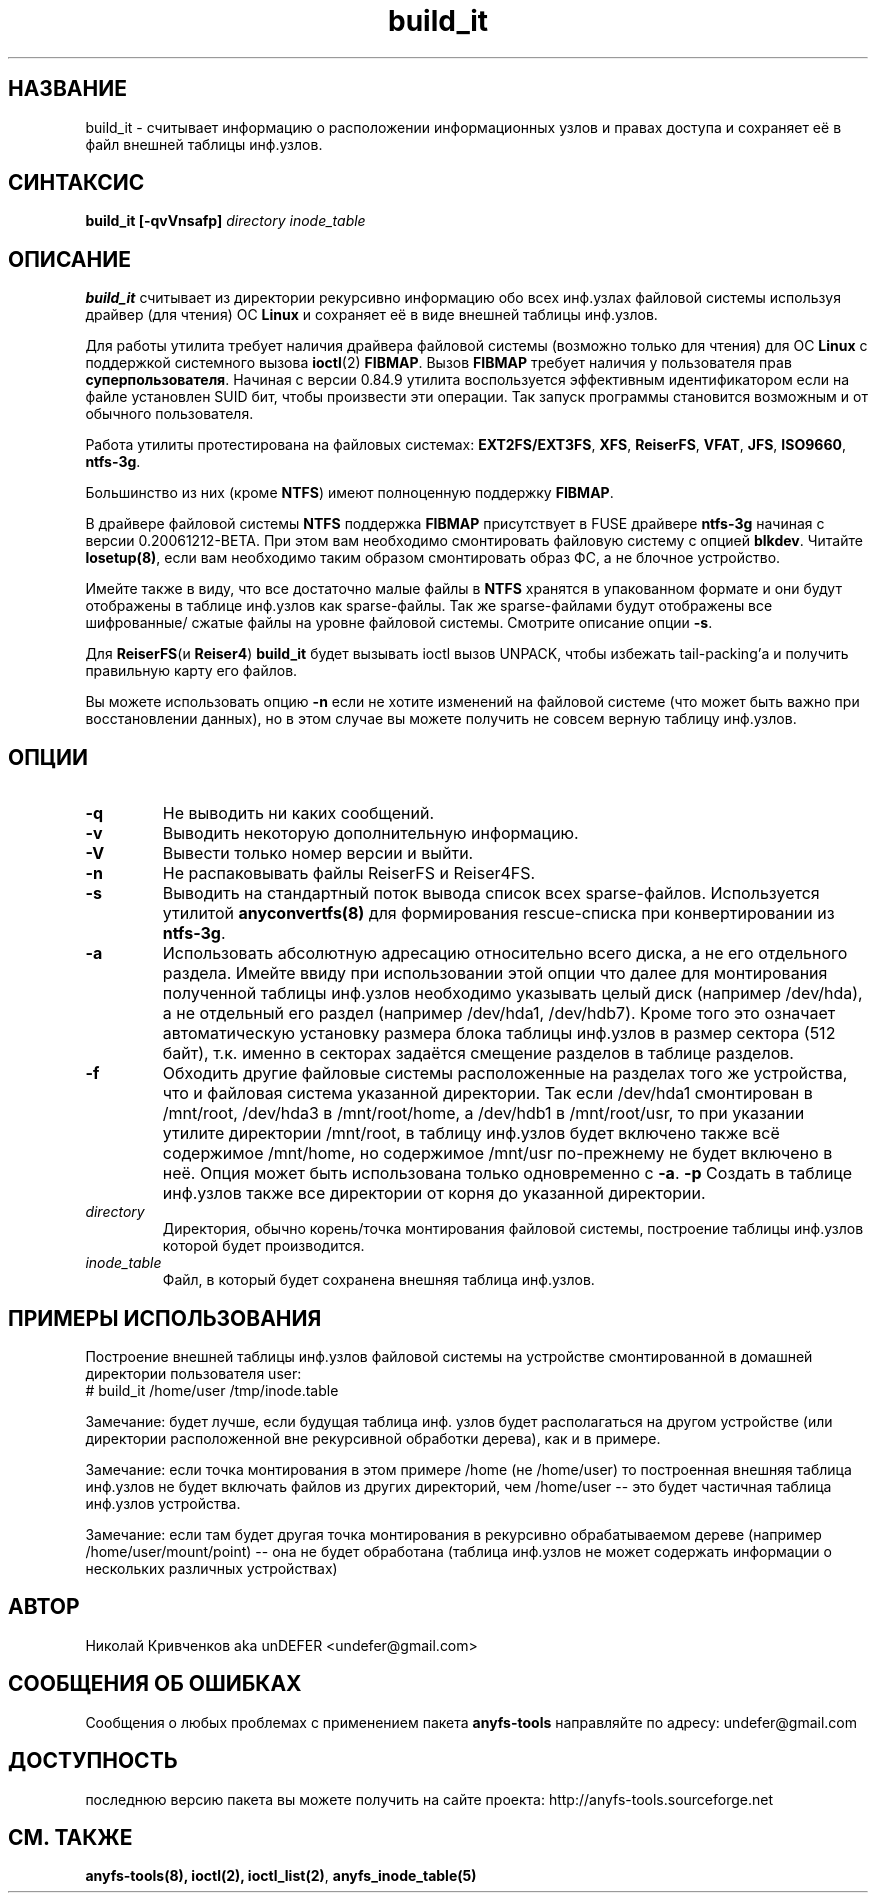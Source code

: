 .TH build_it 8 "27 July 2007" "Version 0.84.12"
.SH "НАЗВАНИЕ"
build_it \- считывает информацию о расположении информационных узлов и \
правах доступа и сохраняет её в файл внешней таблицы инф.узлов.
.SH "СИНТАКСИС"
.BI "build_it [\-qvVnsafp] " "directory inode_table"

.SH "ОПИСАНИЕ"

.B build_it 
считывает из директории рекурсивно информацию обо всех \
инф.узлах файловой системы используя драйвер (для чтения) ОС 
.B Linux
и сохраняет её в виде внешней таблицы инф.узлов.

Для работы утилита требует наличия драйвера файловой системы \
(возможно только для чтения) для ОС 
.B Linux
с поддержкой системного вызова
.BR ioctl (2)
.BR FIBMAP .
Вызов
.B FIBMAP
требует наличия у пользователя прав
.BR суперпользователя .
Начиная с версии 0.84.9 утилита воспользуется эффективным идентификатором \
если на файле установлен SUID бит, чтобы произвести эти операции. \
Так запуск программы становится возможным и от обычного пользователя.

Работа утилиты протестирована на файловых системах:
.BR EXT2FS/EXT3FS , " XFS" , " ReiserFS" , " VFAT" , " JFS" , " ISO9660" , " ntfs-3g" .

Большинство из них (кроме
.BR NTFS )
имеют полноценную поддержку
.BR FIBMAP .

В драйвере файловой системы
.B NTFS
поддержка
.B FIBMAP
присутствует в FUSE драйвере
.BR ntfs-3g
начиная с версии 0.20061212-BETA. \
При этом вам необходимо смонтировать файловую систему с опцией 
.BR blkdev .
Читайте 
.BR losetup(8) , 
если вам необходимо таким образом смонтировать \
образ ФС, а не блочное устройство.

Имейте также в виду, что все достаточно малые файлы в 
.B NTFS 
хранятся \
в упакованном формате и они будут отображены в таблице инф.узлов \
как sparse-файлы. Так же sparse-файлами будут отображены все шифрованные/ \
сжатые файлы на уровне файловой системы. \
Смотрите описание опции 
.BR \-s .

Для
.BR ReiserFS "(и " Reiser4 )
.B build_it
будет вызывать ioctl вызов UNPACK, чтобы избежать tail-packing'а \
и получить правильную карту его файлов.

Вы можете использовать опцию
.B -n
если не хотите изменений на файловой системе (что может быть важно при \
восстановлении данных), но в этом случае вы можете получить не совсем \
верную таблицу инф.узлов.

.SH "ОПЦИИ"
.TP
.B \-q
Не выводить ни каких сообщений.
.TP
.B \-v
Выводить некоторую дополнительную информацию.
.TP
.B \-V
Вывести только номер версии и выйти.
.TP
.B \-n
Не распаковывать файлы ReiserFS и Reiser4FS.
.TP
.B \-s
Выводить на стандартный поток вывода список всех sparse-файлов. \
Используется утилитой 
.BR anyconvertfs(8) 
для формирования rescue-списка при конвертировании из 
.BR ntfs-3g .
.TP
.B \-a
Использовать абсолютную адресацию относительно всего диска, а не \
его отдельного раздела. Имейте ввиду при использовании этой опции \
что далее для монтирования полученной таблицы инф.узлов необходимо \
указывать целый диск (например /dev/hda), а не отдельный его раздел \
(например /dev/hda1, /dev/hdb7). Кроме того это означает автоматическую
установку размера блока таблицы инф.узлов в размер сектора (512 байт),
т.к. именно в секторах задаётся смещение разделов в таблице разделов.
.TP
.B \-f
Обходить другие файловые системы расположенные на разделах \
того же устройства, что и файловая система указанной директории. \
Так если /dev/hda1 смонтирован в /mnt/root, /dev/hda3 в /mnt/root/home, \
а /dev/hdb1 в /mnt/root/usr, то при указании утилите директории /mnt/root, \
в таблицу инф.узлов будет включено также всё содержимое /mnt/home, \
но содержимое /mnt/usr по-прежнему не будет включено в неё. \
Опция может быть использована только одновременно с
.BR \-a .
.B \-p
Создать в таблице инф.узлов также все директории от корня до \
указанной директории.
.TP
.I directory
Директория, обычно корень/точка монтирования файловой системы, построение \
таблицы инф.узлов которой будет производится.
.TP
.I inode_table
Файл, в который будет сохранена внешняя таблица инф.узлов.

.SH "ПРИМЕРЫ ИСПОЛЬЗОВАНИЯ"
Построение внешней таблицы инф.узлов файловой системы на устройстве \
смонтированной в домашней директории пользователя user:
.br
# build_it /home/user /tmp/inode.table

Замечание: будет лучше, если будущая таблица инф. узлов будет располагаться \
на другом устройстве (или директории расположенной вне рекурсивной обработки \
дерева), как и в примере.

Замечание: если точка монтирования в этом примере /home (не /home/user) \
то построенная внешняя таблица инф.узлов не будет включать файлов из \
других директорий, чем /home/user -- это будет частичная таблица инф.узлов \
устройства.

Замечание: если там будет другая точка монтирования в рекурсивно обрабатываемом \
дереве (например /home/user/mount/point) -- она не будет обработана \
(таблица инф.узлов не может содержать информации о нескольких различных \
 устройствах)

.SH "АВТОР"
Николай Кривченков aka unDEFER <undefer@gmail.com>

.SH "СООБЩЕНИЯ ОБ ОШИБКАХ"
Сообщения о любых проблемах с применением пакета
.B anyfs-tools
направляйте по адресу:
undefer@gmail.com

.SH "ДОСТУПНОСТЬ"
последнюю версию пакета вы можете получить на сайте проекта: \
http://anyfs-tools.sourceforge.net

.SH "СМ. ТАКЖЕ"
.BR anyfs-tools(8),
.BR ioctl(2),
.BR ioctl_list(2) ,
.BR anyfs_inode_table(5)
